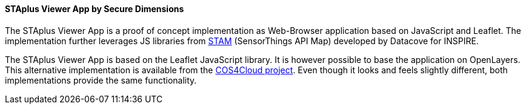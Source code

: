 [[staplusviewer]]
==== STAplus Viewer App by Secure Dimensions

The STAplus Viewer App is a proof of concept implementation as Web-Browser application based on JavaScript and Leaflet. The implementation further leverages JS libraries from https://github.com/DataCoveEU/API4INSPIRE[STAM] (SensorThings API Map) developed by Datacove for INSPIRE.

The STAplus Viewer App is based on the Leaflet JavaScript library. It is however possible to base the application on OpenLayers. This alternative implementation is available from the https://cos4cloud.secd.eu/staplus-viewer-app/ol.html[COS4Cloud project]. Even though it looks and feels slightly different, both implementations provide the same functionality.
